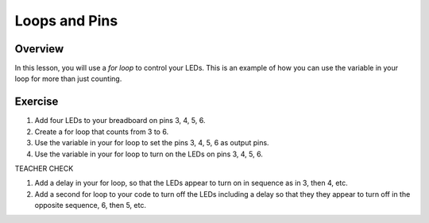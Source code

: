 Loops and Pins
===========

Overview
--------

In this lesson, you will use a *for loop* to control your LEDs. This is an example of how you can use the variable in your loop for more than just counting.

Exercise
---------
#. Add four LEDs to your breadboard on pins 3, 4, 5, 6.

#. Create a for loop that counts from 3 to 6. 

#. Use the variable in your for loop to set the pins 3, 4, 5, 6 as output pins.

#. Use the variable in your for loop to turn on the LEDs on pins 3, 4, 5, 6. 

TEACHER CHECK

#. Add a delay in your for loop, so that the LEDs appear to turn on in sequence as in 3, then 4, etc.

#. Add a second for loop to your code to turn off the LEDs including a delay so that they they appear to turn off in the opposite sequence, 6, then 5, etc.

